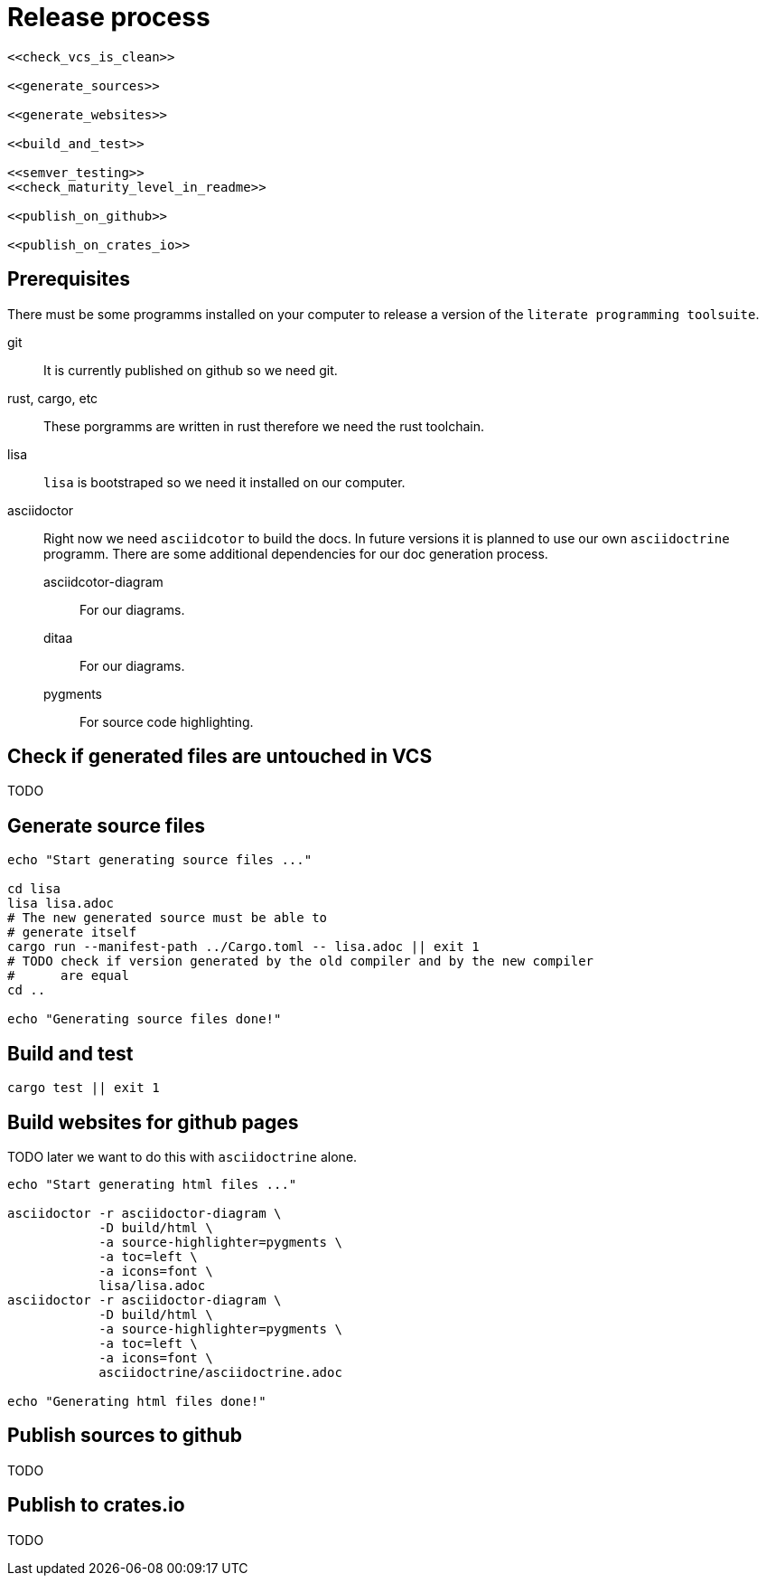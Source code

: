 = Release process

[source, sh, eval]
----
<<check_vcs_is_clean>>

<<generate_sources>>

<<generate_websites>>

<<build_and_test>>

<<semver_testing>>
<<check_maturity_level_in_readme>>

<<publish_on_github>>

<<publish_on_crates_io>>
----

== Prerequisites
There must be some programms installed on your computer to release a version of
the `literate programming toolsuite`.

git:: It is currently published on github so we need git.
rust, cargo, etc:: These porgramms are written in rust therefore we need the
  rust toolchain.
lisa:: `lisa` is bootstraped so we need it installed on our computer.
asciidoctor:: Right now we need `asciidcotor` to build the docs. In future
  versions it is planned to use our own `asciidoctrine` programm. There are some
  additional dependencies for our doc generation process.
asciidcotor-diagram::: For our diagrams.
ditaa::: For our diagrams.
pygments::: For source code highlighting.

== Check if generated files are untouched in VCS
TODO

== Generate source files

[[generate_sources]]
[source, sh]
----
echo "Start generating source files ..."

cd lisa
lisa lisa.adoc
# The new generated source must be able to
# generate itself
cargo run --manifest-path ../Cargo.toml -- lisa.adoc || exit 1
# TODO check if version generated by the old compiler and by the new compiler
#      are equal
cd ..

echo "Generating source files done!"

----

== Build and test

[[build_and_test]]
[source, sh]
----
cargo test || exit 1

----

== Build websites for github pages
TODO later we want to do this with `asciidoctrine` alone.

[[generate_websites]]
[source, sh]
----
echo "Start generating html files ..."

asciidoctor -r asciidoctor-diagram \
            -D build/html \
            -a source-highlighter=pygments \
            -a toc=left \
            -a icons=font \
            lisa/lisa.adoc
asciidoctor -r asciidoctor-diagram \
            -D build/html \
            -a source-highlighter=pygments \
            -a toc=left \
            -a icons=font \
            asciidoctrine/asciidoctrine.adoc

echo "Generating html files done!"

----

== Publish sources to github
TODO

== Publish to crates.io
TODO
